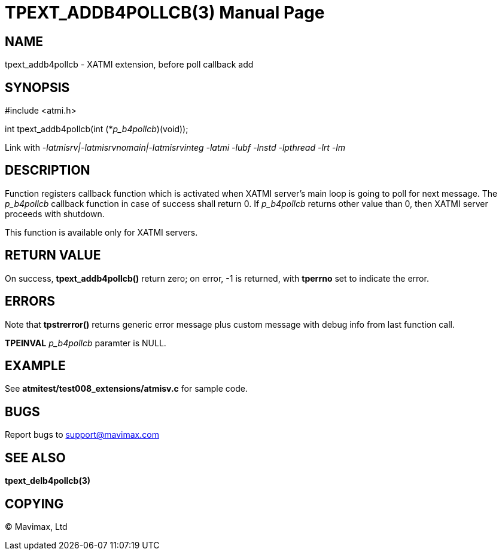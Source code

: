 TPEXT_ADDB4POLLCB(3)
====================
:doctype: manpage


NAME
----
tpext_addb4pollcb - XATMI extension, before poll callback add


SYNOPSIS
--------
#include <atmi.h>

int tpext_addb4pollcb(int (*'p_b4pollcb')(void));

Link with '-latmisrv|-latmisrvnomain|-latmisrvinteg -latmi -lubf -lnstd -lpthread -lrt -lm'

DESCRIPTION
-----------
Function registers callback function which is activated when XATMI server's main loop is going to poll for next message. The 'p_b4pollcb' callback function in case of success shall return 0. If 'p_b4pollcb' returns other value than 0, then XATMI server proceeds with shutdown.

This function is available only for XATMI servers.

RETURN VALUE
------------
On success, *tpext_addb4pollcb()* return zero; on error, -1 is returned, with *tperrno* set to indicate the error.

ERRORS
------
Note that *tpstrerror()* returns generic error message plus custom message with debug info from last function call.

*TPEINVAL* 'p_b4pollcb' paramter is NULL.

EXAMPLE
-------
See *atmitest/test008_extensions/atmisv.c* for sample code.

BUGS
----
Report bugs to support@mavimax.com

SEE ALSO
--------
*tpext_delb4pollcb(3)*

COPYING
-------
(C) Mavimax, Ltd


